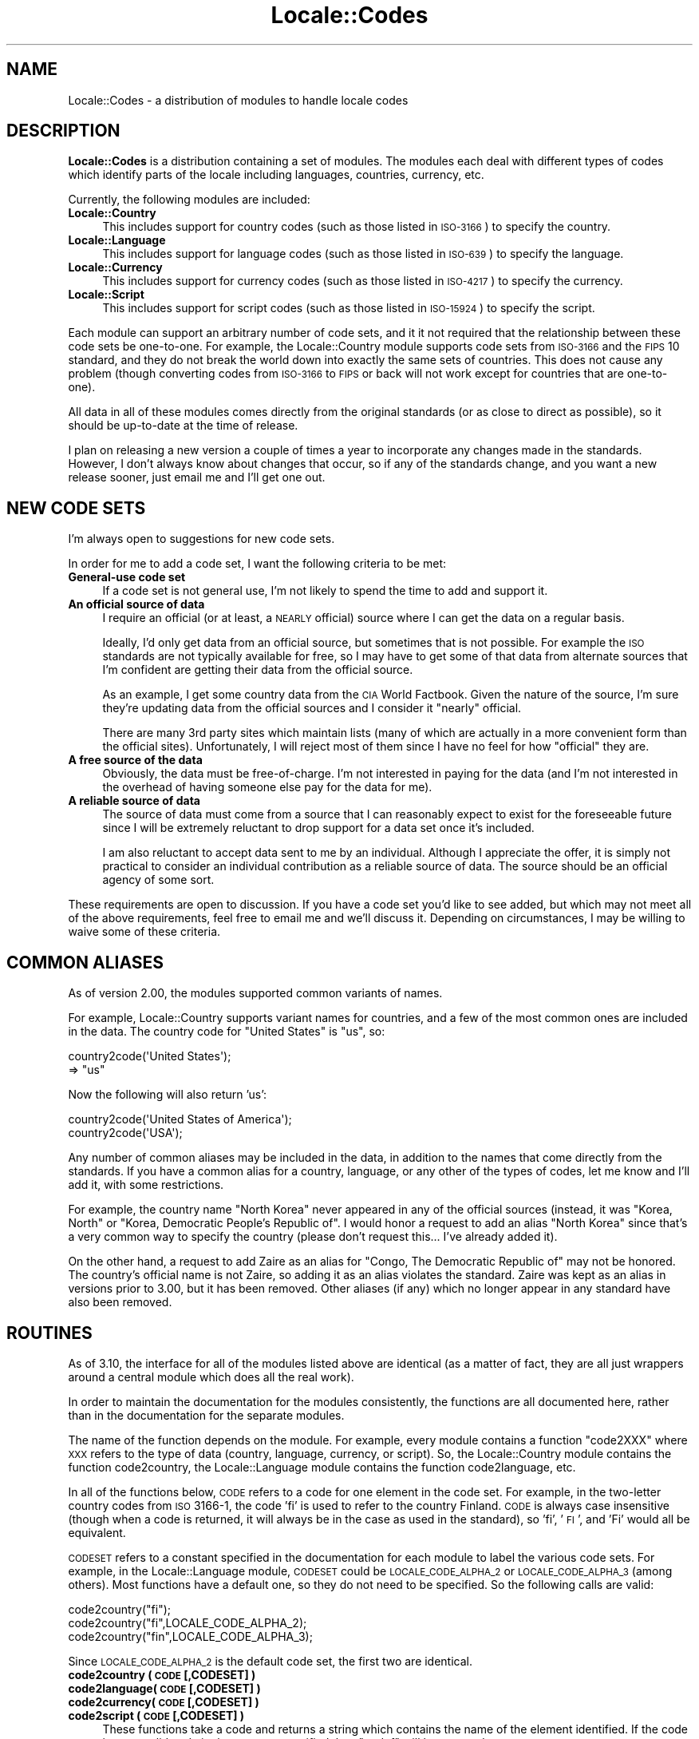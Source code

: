 .\" Automatically generated by Pod::Man 2.25 (Pod::Simple 3.16)
.\"
.\" Standard preamble:
.\" ========================================================================
.de Sp \" Vertical space (when we can't use .PP)
.if t .sp .5v
.if n .sp
..
.de Vb \" Begin verbatim text
.ft CW
.nf
.ne \\$1
..
.de Ve \" End verbatim text
.ft R
.fi
..
.\" Set up some character translations and predefined strings.  \*(-- will
.\" give an unbreakable dash, \*(PI will give pi, \*(L" will give a left
.\" double quote, and \*(R" will give a right double quote.  \*(C+ will
.\" give a nicer C++.  Capital omega is used to do unbreakable dashes and
.\" therefore won't be available.  \*(C` and \*(C' expand to `' in nroff,
.\" nothing in troff, for use with C<>.
.tr \(*W-
.ds C+ C\v'-.1v'\h'-1p'\s-2+\h'-1p'+\s0\v'.1v'\h'-1p'
.ie n \{\
.    ds -- \(*W-
.    ds PI pi
.    if (\n(.H=4u)&(1m=24u) .ds -- \(*W\h'-12u'\(*W\h'-12u'-\" diablo 10 pitch
.    if (\n(.H=4u)&(1m=20u) .ds -- \(*W\h'-12u'\(*W\h'-8u'-\"  diablo 12 pitch
.    ds L" ""
.    ds R" ""
.    ds C` ""
.    ds C' ""
'br\}
.el\{\
.    ds -- \|\(em\|
.    ds PI \(*p
.    ds L" ``
.    ds R" ''
'br\}
.\"
.\" Escape single quotes in literal strings from groff's Unicode transform.
.ie \n(.g .ds Aq \(aq
.el       .ds Aq '
.\"
.\" If the F register is turned on, we'll generate index entries on stderr for
.\" titles (.TH), headers (.SH), subsections (.SS), items (.Ip), and index
.\" entries marked with X<> in POD.  Of course, you'll have to process the
.\" output yourself in some meaningful fashion.
.ie \nF \{\
.    de IX
.    tm Index:\\$1\t\\n%\t"\\$2"
..
.    nr % 0
.    rr F
.\}
.el \{\
.    de IX
..
.\}
.\"
.\" Accent mark definitions (@(#)ms.acc 1.5 88/02/08 SMI; from UCB 4.2).
.\" Fear.  Run.  Save yourself.  No user-serviceable parts.
.    \" fudge factors for nroff and troff
.if n \{\
.    ds #H 0
.    ds #V .8m
.    ds #F .3m
.    ds #[ \f1
.    ds #] \fP
.\}
.if t \{\
.    ds #H ((1u-(\\\\n(.fu%2u))*.13m)
.    ds #V .6m
.    ds #F 0
.    ds #[ \&
.    ds #] \&
.\}
.    \" simple accents for nroff and troff
.if n \{\
.    ds ' \&
.    ds ` \&
.    ds ^ \&
.    ds , \&
.    ds ~ ~
.    ds /
.\}
.if t \{\
.    ds ' \\k:\h'-(\\n(.wu*8/10-\*(#H)'\'\h"|\\n:u"
.    ds ` \\k:\h'-(\\n(.wu*8/10-\*(#H)'\`\h'|\\n:u'
.    ds ^ \\k:\h'-(\\n(.wu*10/11-\*(#H)'^\h'|\\n:u'
.    ds , \\k:\h'-(\\n(.wu*8/10)',\h'|\\n:u'
.    ds ~ \\k:\h'-(\\n(.wu-\*(#H-.1m)'~\h'|\\n:u'
.    ds / \\k:\h'-(\\n(.wu*8/10-\*(#H)'\z\(sl\h'|\\n:u'
.\}
.    \" troff and (daisy-wheel) nroff accents
.ds : \\k:\h'-(\\n(.wu*8/10-\*(#H+.1m+\*(#F)'\v'-\*(#V'\z.\h'.2m+\*(#F'.\h'|\\n:u'\v'\*(#V'
.ds 8 \h'\*(#H'\(*b\h'-\*(#H'
.ds o \\k:\h'-(\\n(.wu+\w'\(de'u-\*(#H)/2u'\v'-.3n'\*(#[\z\(de\v'.3n'\h'|\\n:u'\*(#]
.ds d- \h'\*(#H'\(pd\h'-\w'~'u'\v'-.25m'\f2\(hy\fP\v'.25m'\h'-\*(#H'
.ds D- D\\k:\h'-\w'D'u'\v'-.11m'\z\(hy\v'.11m'\h'|\\n:u'
.ds th \*(#[\v'.3m'\s+1I\s-1\v'-.3m'\h'-(\w'I'u*2/3)'\s-1o\s+1\*(#]
.ds Th \*(#[\s+2I\s-2\h'-\w'I'u*3/5'\v'-.3m'o\v'.3m'\*(#]
.ds ae a\h'-(\w'a'u*4/10)'e
.ds Ae A\h'-(\w'A'u*4/10)'E
.    \" corrections for vroff
.if v .ds ~ \\k:\h'-(\\n(.wu*9/10-\*(#H)'\s-2\u~\d\s+2\h'|\\n:u'
.if v .ds ^ \\k:\h'-(\\n(.wu*10/11-\*(#H)'\v'-.4m'^\v'.4m'\h'|\\n:u'
.    \" for low resolution devices (crt and lpr)
.if \n(.H>23 .if \n(.V>19 \
\{\
.    ds : e
.    ds 8 ss
.    ds o a
.    ds d- d\h'-1'\(ga
.    ds D- D\h'-1'\(hy
.    ds th \o'bp'
.    ds Th \o'LP'
.    ds ae ae
.    ds Ae AE
.\}
.rm #[ #] #H #V #F C
.\" ========================================================================
.\"
.IX Title "Locale::Codes 3"
.TH Locale::Codes 3 "2011-12-23" "perl v5.14.2" "Perl Programmers Reference Guide"
.\" For nroff, turn off justification.  Always turn off hyphenation; it makes
.\" way too many mistakes in technical documents.
.if n .ad l
.nh
.SH "NAME"
Locale::Codes \- a distribution of modules to handle locale codes
.SH "DESCRIPTION"
.IX Header "DESCRIPTION"
\&\fBLocale::Codes\fR is a distribution containing a set of modules.  The
modules each deal with different types of codes which identify parts
of the locale including languages, countries, currency, etc.
.PP
Currently, the following modules are included:
.IP "\fBLocale::Country\fR" 4
.IX Item "Locale::Country"
This includes support for country codes (such as those listed in \s-1ISO\-3166\s0)
to specify the country.
.IP "\fBLocale::Language\fR" 4
.IX Item "Locale::Language"
This includes support for language codes (such as those listed in \s-1ISO\-639\s0)
to specify the language.
.IP "\fBLocale::Currency\fR" 4
.IX Item "Locale::Currency"
This includes support for currency codes (such as those listed in \s-1ISO\-4217\s0)
to specify the currency.
.IP "\fBLocale::Script\fR" 4
.IX Item "Locale::Script"
This includes support for script codes (such as those listed in \s-1ISO\-15924\s0)
to specify the script.
.PP
Each module can support an arbitrary number of code sets, and it it
not required that the relationship between these code sets be
one-to-one.  For example, the Locale::Country module supports code
sets from \s-1ISO\-3166\s0 and the \s-1FIPS\s0 10 standard, and they do not break the
world down into exactly the same sets of countries. This does not
cause any problem (though converting codes from \s-1ISO\-3166\s0 to \s-1FIPS\s0 or
back will not work except for countries that are one-to-one).
.PP
All data in all of these modules comes directly from the original
standards (or as close to direct as possible), so it should be
up-to-date at the time of release.
.PP
I plan on releasing a new version a couple of times a year to
incorporate any changes made in the standards. However, I don't always
know about changes that occur, so if any of the standards change, and
you want a new release sooner, just email me and I'll get one out.
.SH "NEW CODE SETS"
.IX Header "NEW CODE SETS"
I'm always open to suggestions for new code sets.
.PP
In order for me to add a code set, I want the following criteria
to be met:
.IP "\fBGeneral-use code set\fR" 4
.IX Item "General-use code set"
If a code set is not general use, I'm not likely to spend the time
to add and support it.
.IP "\fBAn official source of data\fR" 4
.IX Item "An official source of data"
I require an official (or at least, a \s-1NEARLY\s0 official) source where I
can get the data on a regular basis.
.Sp
Ideally, I'd only get data from an official source, but sometimes that
is not possible. For example the \s-1ISO\s0 standards are not typically
available for free, so I may have to get some of that data from
alternate sources that I'm confident are getting their data from the
official source.
.Sp
As an example, I get some country data from the \s-1CIA\s0 World
Factbook. Given the nature of the source, I'm sure they're updating
data from the official sources and I consider it \*(L"nearly\*(R" official.
.Sp
There are many 3rd party sites which maintain lists (many of which are
actually in a more convenient form than the official sites).
Unfortunately, I will reject most of them since I have no feel for how
\&\*(L"official\*(R" they are.
.IP "\fBA free source of the data\fR" 4
.IX Item "A free source of the data"
Obviously, the data must be free-of-charge. I'm not interested in
paying for the data (and I'm not interested in the overhead of having
someone else pay for the data for me).
.IP "\fBA reliable source of data\fR" 4
.IX Item "A reliable source of data"
The source of data must come from a source that I can reasonably expect
to exist for the foreseeable future since I will be extremely reluctant
to drop support for a data set once it's included.
.Sp
I am also reluctant to accept data sent to me by an individual.
Although I appreciate the offer, it is simply not practical to consider
an individual contribution as a reliable source of data. The source
should be an official agency of some sort.
.PP
These requirements are open to discussion. If you have a code set
you'd like to see added, but which may not meet all of the above
requirements, feel free to email me and we'll discuss it.  Depending
on circumstances, I may be willing to waive some of these criteria.
.SH "COMMON ALIASES"
.IX Header "COMMON ALIASES"
As of version 2.00, the modules supported common variants of names.
.PP
For example, Locale::Country supports variant names for countries, and
a few of the most common ones are included in the data. The country
code for \*(L"United States\*(R" is \*(L"us\*(R", so:
.PP
.Vb 2
\&   country2code(\*(AqUnited States\*(Aq);
\&      => "us"
.Ve
.PP
Now the following will also return 'us':
.PP
.Vb 2
\&   country2code(\*(AqUnited States of America\*(Aq);
\&   country2code(\*(AqUSA\*(Aq);
.Ve
.PP
Any number of common aliases may be included in the data, in addition
to the names that come directly from the standards.  If you have a
common alias for a country, language, or any other of the types of
codes, let me know and I'll add it, with some restrictions.
.PP
For example, the country name \*(L"North Korea\*(R" never appeared in any of
the official sources (instead, it was \*(L"Korea, North\*(R" or \*(L"Korea,
Democratic People's Republic of\*(R". I would honor a request to add an
alias \*(L"North Korea\*(R" since that's a very common way to specify the
country (please don't request this... I've already added it).
.PP
On the other hand, a request to add Zaire as an alias for \*(L"Congo, The
Democratic Republic of\*(R" may not be honored. The country's official
name is not Zaire, so adding it as an alias violates the standard.
Zaire was kept as an alias in versions prior to 3.00, but it has been
removed. Other aliases (if any) which no longer appear in any standard
have also been removed.
.SH "ROUTINES"
.IX Header "ROUTINES"
As of 3.10, the interface for all of the modules listed above are
identical (as a matter of fact, they are all just wrappers around a
central module which does all the real work).
.PP
In order to maintain the documentation for the modules consistently,
the functions are all documented here, rather than in the documentation
for the separate modules.
.PP
The name of the function depends on the module. For example, every module
contains a function \*(L"code2XXX\*(R" where \s-1XXX\s0 refers to the type of data
(country, language, currency, or script). So, the Locale::Country module
contains the function code2country, the Locale::Language module contains
the function code2language, etc.
.PP
In all of the functions below, \s-1CODE\s0 refers to a code for one element in
the code set. For example, in the two-letter country codes from \s-1ISO\s0 3166\-1,
the code 'fi' is used to refer to the country Finland. \s-1CODE\s0 is always
case insensitive (though when a code is returned, it will always be in
the case as used in the standard), so 'fi', '\s-1FI\s0', and 'Fi' would all
be equivalent.
.PP
\&\s-1CODESET\s0 refers to a constant specified in the documentation for each
module to label the various code sets. For example, in the
Locale::Language module, \s-1CODESET\s0 could be \s-1LOCALE_CODE_ALPHA_2\s0 or
\&\s-1LOCALE_CODE_ALPHA_3\s0 (among others). Most functions have a default one,
so they do not need to be specified. So the following calls are valid:
.PP
.Vb 3
\&   code2country("fi");
\&   code2country("fi",LOCALE_CODE_ALPHA_2);
\&   code2country("fin",LOCALE_CODE_ALPHA_3);
.Ve
.PP
Since \s-1LOCALE_CODE_ALPHA_2\s0 is the default code set, the first two are
identical.
.IP "\fBcode2country ( \s-1CODE\s0 [,CODESET] )\fR" 4
.IX Item "code2country ( CODE [,CODESET] )"
.PD 0
.IP "\fBcode2language( \s-1CODE\s0 [,CODESET] )\fR" 4
.IX Item "code2language( CODE [,CODESET] )"
.IP "\fBcode2currency( \s-1CODE\s0 [,CODESET] )\fR" 4
.IX Item "code2currency( CODE [,CODESET] )"
.IP "\fBcode2script  ( \s-1CODE\s0 [,CODESET] )\fR" 4
.IX Item "code2script  ( CODE [,CODESET] )"
.PD
These functions take a code and returns a string which contains
the name of the element identified.  If the code is not a valid
code in the \s-1CODESET\s0 specified then \f(CW\*(C`undef\*(C'\fR will be returned.
.Sp
The name of the element is the name as specified in the standard,
and as a result, different variations of an element name may
be returned for different values of \s-1CODESET\s0.
.Sp
For example, the \fBalpha\-2\fR country code set defines the two-letter
code \*(L"bo\*(R" to be \*(L"Bolivia, Plurinational State of\*(R", whereas the
\&\fBalpha\-3\fR code set defines the code 'bol' to be the country \*(L"Bolivia
(Plurinational State of)\*(R". So:
.Sp
.Vb 2
\&   code2country(\*(Aqbo\*(Aq,LOCALE_CODE_ALPHA_2);
\&      => \*(AqBolivia, Plurinational State of\*(Aq
\&
\&   code2country(\*(Aqbol\*(Aq,LOCALE_CODE_ALPHA_3);
\&      => \*(AqBolivia (Plurinational State of)\*(Aq
.Ve
.IP "\fBcountry2code ( \s-1NAME\s0 [,CODESET] )\fR" 4
.IX Item "country2code ( NAME [,CODESET] )"
.PD 0
.IP "\fBlanguage2code( \s-1NAME\s0 [,CODESET] )\fR" 4
.IX Item "language2code( NAME [,CODESET] )"
.IP "\fBcurrency2code( \s-1NAME\s0 [,CODESET] )\fR" 4
.IX Item "currency2code( NAME [,CODESET] )"
.IP "\fBscript2code  ( \s-1NAME\s0 [,CODESET] )\fR" 4
.IX Item "script2code  ( NAME [,CODESET] )"
.PD
These functions takes the name of an element (or any of it's aliases)
and returns the code that corresponds to it, if it exists. If \s-1NAME\s0
could not be identified as the name of one of the elements, then
\&\f(CW\*(C`undef\*(C'\fR will be returned.
.Sp
The name is not case sensitive. Also, any known variation of a name
may be passed in.
.Sp
For example, even though the country name returned using
\&\s-1LOCALE_CODE_ALPHA_2\s0 and \s-1LOCALE_CODE_ALPHA_3\s0 country codes for Bolivia is different,
either country name may be passed in since for each code set, in addition to
the alias 'Bolivia'. So:
.Sp
.Vb 3
\&   country2code(\*(AqBolivia, Plurinational State of\*(Aq,
\&                LOCALE_CODE_ALPHA_2);
\&      => bo
\&
\&   country2code(\*(AqBolivia (Plurinational State of)\*(Aq,
\&                LOCALE_CODE_ALPHA_2);
\&      => bo
\&
\&   country2code(\*(AqBolivia\*(Aq,LOCALE_CODE_ALPHA_2);
\&      => bo
.Ve
.IP "\fBcountry_code2code ( \s-1CODE\s0 ,CODESET ,CODESET2 )\fR" 4
.IX Item "country_code2code ( CODE ,CODESET ,CODESET2 )"
.PD 0
.IP "\fBlanguage_code2code( \s-1CODE\s0 ,CODESET ,CODESET2 )\fR" 4
.IX Item "language_code2code( CODE ,CODESET ,CODESET2 )"
.IP "\fBcurrency_code2code( \s-1CODE\s0 ,CODESET ,CODESET2 )\fR" 4
.IX Item "currency_code2code( CODE ,CODESET ,CODESET2 )"
.IP "\fBscript_code2code  ( \s-1CODE\s0 ,CODESET ,CODESET2 )\fR" 4
.IX Item "script_code2code  ( CODE ,CODESET ,CODESET2 )"
.PD
These functions takes a a code from one code set, and returns the
corresponding code from another code set. \s-1CODE\s0 must exists in the code
set specified by \s-1CODESET\s0 and must have a corresponding code in the
code set specified by \s-1CODESET2\s0 or \f(CW\*(C`undef\*(C'\fR will be returned.
.Sp
Both CODESETs must be explicitly entered.
.Sp
.Vb 3
\&   country_code2code(\*(Aqfin\*(Aq, LOCALE_CODE_ALPHA_3,
\&                     LOCALE_CODE_ALPHA_2);
\&      => \*(Aqfi\*(Aq
.Ve
.IP "\fBall_country_codes ( [\s-1CODESET\s0] )\fR" 4
.IX Item "all_country_codes ( [CODESET] )"
.PD 0
.IP "\fBall_language_codes( [\s-1CODESET\s0] )\fR" 4
.IX Item "all_language_codes( [CODESET] )"
.IP "\fBall_currency_codes( [\s-1CODESET\s0] )\fR" 4
.IX Item "all_currency_codes( [CODESET] )"
.IP "\fBall_script_codes  ( [\s-1CODESET\s0] )\fR" 4
.IX Item "all_script_codes  ( [CODESET] )"
.PD
These returns a list of all code in the code set. The codes will be
sorted.
.IP "\fBall_country_names ( [\s-1CODESET\s0] )\fR" 4
.IX Item "all_country_names ( [CODESET] )"
.PD 0
.IP "\fBall_language_names( [\s-1CODESET\s0] )\fR" 4
.IX Item "all_language_names( [CODESET] )"
.IP "\fBall_currency_names( [\s-1CODESET\s0] )\fR" 4
.IX Item "all_currency_names( [CODESET] )"
.IP "\fBall_script_names  ( [\s-1CODESET\s0] )\fR" 4
.IX Item "all_script_names  ( [CODESET] )"
.PD
These return a list of all elements names for which there is a
corresponding code in the specified code set.
.Sp
The names returned are exactly as they are specified in the standard,
and are sorted.
.Sp
Since not all elements are listed in all code sets, the list of
elements may differ depending on the code set specified.
.SH "SEMI-PRIVATE ROUTINES"
.IX Header "SEMI-PRIVATE ROUTINES"
Additional semi-private routines which may be used to modify the
internal data are also available.  Given their status, they aren't
exported, and so need to be called by prefixing the function name with
the package name.
.IP "\fBLocale::Country::rename_country  ( \s-1CODE\s0 ,NEW_NAME [,CODESET] )\fR" 4
.IX Item "Locale::Country::rename_country  ( CODE ,NEW_NAME [,CODESET] )"
.PD 0
.IP "\fBLocale::Language::rename_language( \s-1CODE\s0 ,NEW_NAME [,CODESET] )\fR" 4
.IX Item "Locale::Language::rename_language( CODE ,NEW_NAME [,CODESET] )"
.IP "\fBLocale::Currency::rename_currency( \s-1CODE\s0 ,NEW_NAME [,CODESET] )\fR" 4
.IX Item "Locale::Currency::rename_currency( CODE ,NEW_NAME [,CODESET] )"
.IP "\fBLocale::Script::rename_script    ( \s-1CODE\s0 ,NEW_NAME [,CODESET] )\fR" 4
.IX Item "Locale::Script::rename_script    ( CODE ,NEW_NAME [,CODESET] )"
.PD
These routines are used to change the official name of an element. At
that point, the name returned by the code2XXX routine would be
\&\s-1NEW_NAME\s0 instead of the name specified in the standard.
.Sp
The original name will remain as an alias.
.Sp
For example, the official country name for code 'gb' is 'United
Kingdom'.  If you want to change that, you might call:
.Sp
.Vb 1
\&   Locale::Country::rename_country(\*(Aqgb\*(Aq, \*(AqGreat Britain\*(Aq);
.Ve
.Sp
This means that calling code2country('gb') will now return 'Great
Britain' instead of 'United Kingdom'.
.Sp
If any error occurs, a warning is issued and 0 is returned. An error
occurs if \s-1CODE\s0 doesn't exist in the specified code set, or if
\&\s-1NEW_NAME\s0 is already in use but for a different element.
.Sp
If the routine succeeds, 1 is returned.
.IP "\fBLocale::Country::add_country  ( \s-1CODE\s0 ,NAME [,CODESET] )\fR" 4
.IX Item "Locale::Country::add_country  ( CODE ,NAME [,CODESET] )"
.PD 0
.IP "\fBLocale::Language::add_language( \s-1CODE\s0 ,NAME [,CODESET] )\fR" 4
.IX Item "Locale::Language::add_language( CODE ,NAME [,CODESET] )"
.IP "\fBLocale::Currency::add_currency( \s-1CODE\s0 ,NAME [,CODESET] )\fR" 4
.IX Item "Locale::Currency::add_currency( CODE ,NAME [,CODESET] )"
.IP "\fBLocale::Script::add_script    ( \s-1CODE\s0 ,NAME [,CODESET] )\fR" 4
.IX Item "Locale::Script::add_script    ( CODE ,NAME [,CODESET] )"
.PD
These routines are used to add a new code and name to the data.
.Sp
Both \s-1CODE\s0 and \s-1NAME\s0 must be unused in the data set or an error
occurs (though \s-1NAME\s0 may be used in a different data set).
.Sp
For example, to create the fictitious country named \*(L"Duchy of
Grand Fenwick\*(R" with codes \*(L"gf\*(R" and \*(L"fen\*(R", use the following:
.Sp
.Vb 2
\&   Locale::Country::add_country("fe","Duchy of Grand Fenwick",
\&                                LOCALE_CODE_ALPHA_2);
\&
\&   Locale::Country::add_country("fen","Duchy of Grand Fenwick",
\&                                LOCALE_CODE_ALPHA_3);
.Ve
.Sp
The return value is 1 on success, 0 on an error.
.IP "\fBLocale::Country::delete_country  ( \s-1CODE\s0 [,CODESET] )\fR" 4
.IX Item "Locale::Country::delete_country  ( CODE [,CODESET] )"
.PD 0
.IP "\fBLocale::Language::delete_language( \s-1CODE\s0 [,CODESET] )\fR" 4
.IX Item "Locale::Language::delete_language( CODE [,CODESET] )"
.IP "\fBLocale::Currency::delete_currency( \s-1CODE\s0 [,CODESET] )\fR" 4
.IX Item "Locale::Currency::delete_currency( CODE [,CODESET] )"
.IP "\fBLocale::Script::delete_script    ( \s-1CODE\s0 [,CODESET] )\fR" 4
.IX Item "Locale::Script::delete_script    ( CODE [,CODESET] )"
.PD
These routines are used to delete a code from the data.
.Sp
\&\s-1CODE\s0 must refer to an existing code in the code set.
.Sp
The return value is 1 on success, 0 on an error.
.IP "\fBLocale::Country::add_country_alias  ( \s-1NAME\s0 ,NEW_NAME )\fR" 4
.IX Item "Locale::Country::add_country_alias  ( NAME ,NEW_NAME )"
.PD 0
.IP "\fBLocale::Language::add_language_alias( \s-1NAME\s0 ,NEW_NAME )\fR" 4
.IX Item "Locale::Language::add_language_alias( NAME ,NEW_NAME )"
.IP "\fBLocale::Currency::add_currency_alias( \s-1NAME\s0 ,NEW_NAME )\fR" 4
.IX Item "Locale::Currency::add_currency_alias( NAME ,NEW_NAME )"
.IP "\fBLocale::Script::add_script_alias    ( \s-1NAME\s0 ,NEW_NAME )\fR" 4
.IX Item "Locale::Script::add_script_alias    ( NAME ,NEW_NAME )"
.PD
These routines are used to add a new alias to the data. They do
not alter the return value of the code2XXX function.
.Sp
\&\s-1NAME\s0 must be an existing element name, and \s-1NEW_NAME\s0 must
be unused or an error occurs.
.Sp
The return value is 1 on success, 0 on an error.
.IP "\fBLocale::Country::delete_country_alias  ( \s-1NAME\s0 )\fR" 4
.IX Item "Locale::Country::delete_country_alias  ( NAME )"
.PD 0
.IP "\fBLocale::Language::delete_language_alias( \s-1NAME\s0 )\fR" 4
.IX Item "Locale::Language::delete_language_alias( NAME )"
.IP "\fBLocale::Currency::delete_currency_alias( \s-1NAME\s0 )\fR" 4
.IX Item "Locale::Currency::delete_currency_alias( NAME )"
.IP "\fBLocale::Script::delete_script_alias    ( \s-1NAME\s0 )\fR" 4
.IX Item "Locale::Script::delete_script_alias    ( NAME )"
.PD
These routines are used to delete an alias from the data. Once
removed, the element may not be referred to by \s-1NAME\s0.
.Sp
\&\s-1NAME\s0 must be one of a list of at least two names that may be used to
specify an element. If the element may only be referred to by a single
name, you'll need to use the add_XXX_alias function to add a new alias
first, or the remove_XXX function to remove the element entirely.
.Sp
If the alias is used as the name in any code set, one of the other
names will be used instead. Predicting exactly which one will
be used requires you to know the order in which the standards
were read, which is not reliable, so you may want to use the
rename_XXX function to force one of the alternate names to be
used.
.Sp
The return value is 1 on success, 0 on an error.
.IP "\fBLocale::Country::rename_country_code  ( \s-1CODE\s0 ,NEW_CODE [,CODESET] )\fR" 4
.IX Item "Locale::Country::rename_country_code  ( CODE ,NEW_CODE [,CODESET] )"
.PD 0
.IP "\fBLocale::Language::rename_language_code( \s-1CODE\s0 ,NEW_CODE [,CODESET] )\fR" 4
.IX Item "Locale::Language::rename_language_code( CODE ,NEW_CODE [,CODESET] )"
.IP "\fBLocale::Currency::rename_currency_code( \s-1CODE\s0 ,NEW_CODE [,CODESET] )\fR" 4
.IX Item "Locale::Currency::rename_currency_code( CODE ,NEW_CODE [,CODESET] )"
.IP "\fBLocale::Script::rename_script_code    ( \s-1CODE\s0 ,NEW_CODE [,CODESET] )\fR" 4
.IX Item "Locale::Script::rename_script_code    ( CODE ,NEW_CODE [,CODESET] )"
.PD
These routines are used to change the official code for an element. At
that point, the code returned by the XXX2code routine would be
\&\s-1NEW_CODE\s0 instead of the code specified in the standard.
.Sp
\&\s-1NEW_CODE\s0 may either be a code that is not in use, or it may be an
alias for \s-1CODE\s0 (in which case, \s-1CODE\s0 becomes and alias and \s-1NEW_CODE\s0
becomes the \*(L"real\*(R" code).
.Sp
The original code is kept as an alias, so that the code2XXX routines
will work with either the code from the standard or the new code.
.Sp
However, the all_XXX_codes routine will only return the codes which
are considered \*(L"real\*(R" (which means that the list of codes will now
contain \s-1NEW_CODE\s0, but will not contain \s-1CODE\s0).
.IP "\fBLocale::Country::add_country_code_alias  ( \s-1CODE\s0 ,NEW_CODE [,CODESET] )\fR" 4
.IX Item "Locale::Country::add_country_code_alias  ( CODE ,NEW_CODE [,CODESET] )"
.PD 0
.IP "\fBLocale::Language::add_language_code_alias( \s-1CODE\s0 ,NEW_CODE [,CODESET] )\fR" 4
.IX Item "Locale::Language::add_language_code_alias( CODE ,NEW_CODE [,CODESET] )"
.IP "\fBLocale::Currency::add_currency_code_alias( \s-1CODE\s0 ,NEW_CODE [,CODESET] )\fR" 4
.IX Item "Locale::Currency::add_currency_code_alias( CODE ,NEW_CODE [,CODESET] )"
.IP "\fBLocale::Script::add_script_code_alias    ( \s-1CODE\s0 ,NEW_CODE [,CODESET] )\fR" 4
.IX Item "Locale::Script::add_script_code_alias    ( CODE ,NEW_CODE [,CODESET] )"
.PD
These routines add an alias for the code. At that point, \s-1NEW_CODE\s0 and \s-1CODE\s0
will both work in the code2XXX routines. However, the XXX2code routines will
still return the original code.
.IP "\fBLocale::Country::delete_country_code_alias  ( \s-1CODE\s0 [,CODESET] )\fR" 4
.IX Item "Locale::Country::delete_country_code_alias  ( CODE [,CODESET] )"
.PD 0
.IP "\fBLocale::Language::delete_language_code_alias( \s-1CODE\s0 [,CODESET] )\fR" 4
.IX Item "Locale::Language::delete_language_code_alias( CODE [,CODESET] )"
.IP "\fBLocale::Currency::delete_currency_code_alias( \s-1CODE\s0 [,CODESET] )\fR" 4
.IX Item "Locale::Currency::delete_currency_code_alias( CODE [,CODESET] )"
.IP "\fBLocale::Script::delete_script_code_alias    ( \s-1CODE\s0 [,CODESET] )\fR" 4
.IX Item "Locale::Script::delete_script_code_alias    ( CODE [,CODESET] )"
.PD
These routines delete an alias for the code.
.Sp
These will only work if \s-1CODE\s0 is actually an alias. If it is the \*(L"real\*(R"
code, it will not be deleted. You will need to use the rename_XXX_code
function to switch the real code with one of the aliases, and then
delete the alias.
.SH "KNOWN BUGS AND LIMITATIONS"
.IX Header "KNOWN BUGS AND LIMITATIONS"
.IP "\fB*\fR" 4
.IX Item "*"
Because each code set uses a slightly different list of elements, and
they are not necessarily one-to-one, there may be some confusion
about the relationship between codes from different code sets.
.Sp
For example, \s-1ISO\s0 3166 assigns one code to the country \*(L"United States
Minor Outlying Islands\*(R", but the \s-1FIPS\s0 10 codes give different codes
to different islands (Baker Island, Howland Island, etc.).
.Sp
This may cause some confusion... I've done the best that I could do
to minimize it.
.IP "\fB*\fR" 4
.IX Item "*"
Currently all names must be all \s-1ASCII\s0. I plan on relaxing that
limitation in the future.
.SH "SEE ALSO"
.IX Header "SEE ALSO"
.IP "\fBLocale::Constants\fR" 4
.IX Item "Locale::Constants"
Constants for Locale codes.
.IP "\fBLocale::Country\fR" 4
.IX Item "Locale::Country"
Codes for identification of countries.
.IP "\fBLocale::Language\fR" 4
.IX Item "Locale::Language"
Codes for identification of languages.
.IP "\fBLocale::Script\fR" 4
.IX Item "Locale::Script"
Codes for identification of scripts.
.IP "\fBLocale::Currency\fR" 4
.IX Item "Locale::Currency"
Codes for identification of currencies and funds.
.SH "AUTHOR"
.IX Header "AUTHOR"
Locale::Country and Locale::Language were originally written by Neil
Bowers at the Canon Research Centre Europe (\s-1CRE\s0). They maintained the
distribution from 1997 to 2001.
.PP
Locale::Currency was originally written by Michael Hennecke.
.PP
From 2001 to 2004, maintenance was continued by Neil Bowers.  He
modified Locale::Currency for inclusion in the distribution. He also
added Locale::Constants and Locale::Script.
.PP
From 2004\-2009, the module was unmaintained.
.PP
In 2010, maintenance was taken over by Sullivan Beck (sbeck@cpan.org)
with Neil Bower's permission.
.SH "COPYRIGHT"
.IX Header "COPYRIGHT"
.Vb 4
\&   Copyright (c) 1997\-2001 Canon Research Centre Europe (CRE).
\&   Copyright (c) 2001      Michael Hennecke (Locale::Currency)
\&   Copyright (c) 2001\-2010 Neil Bowers
\&   Copyright (c) 2010\-2011 Sullivan Beck
.Ve
.PP
This module is free software; you can redistribute it and/or
modify it under the same terms as Perl itself.
